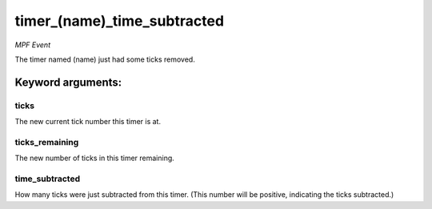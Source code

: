 timer_(name)_time_subtracted
============================

*MPF Event*

The timer named (name) just had some ticks removed.


Keyword arguments:
------------------

ticks
~~~~~
The new current tick number this timer is at.

ticks_remaining
~~~~~~~~~~~~~~~
The new number of ticks in this timer remaining.

time_subtracted
~~~~~~~~~~~~~~~
How many ticks were just subtracted from this
timer. (This number will be positive, indicating the ticks
subtracted.)

